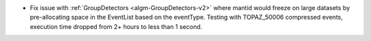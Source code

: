 - Fix issue with :ref:`GroupDetectors <algm-GroupDetectors-v2>` where mantid would freeze on large datasets by pre-allocating space in the EventList based on the eventType. Testing with TOPAZ_50006 compressed events, execution time dropped from 2+ hours to less than 1 second.
